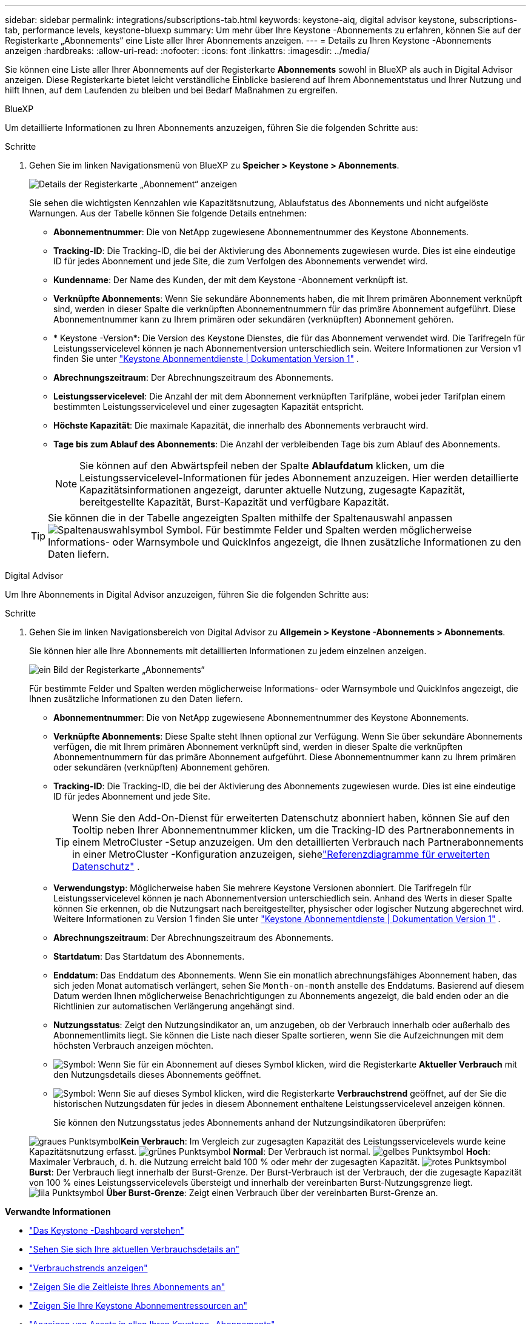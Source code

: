 ---
sidebar: sidebar 
permalink: integrations/subscriptions-tab.html 
keywords: keystone-aiq, digital advisor keystone, subscriptions-tab, performance levels, keystone-bluexp 
summary: Um mehr über Ihre Keystone -Abonnements zu erfahren, können Sie auf der Registerkarte „Abonnements“ eine Liste aller Ihrer Abonnements anzeigen. 
---
= Details zu Ihren Keystone -Abonnements anzeigen
:hardbreaks:
:allow-uri-read: 
:nofooter: 
:icons: font
:linkattrs: 
:imagesdir: ../media/


[role="lead"]
Sie können eine Liste aller Ihrer Abonnements auf der Registerkarte *Abonnements* sowohl in BlueXP als auch in Digital Advisor anzeigen.  Diese Registerkarte bietet leicht verständliche Einblicke basierend auf Ihrem Abonnementstatus und Ihrer Nutzung und hilft Ihnen, auf dem Laufenden zu bleiben und bei Bedarf Maßnahmen zu ergreifen.

[role="tabbed-block"]
====
.BlueXP
--
Um detaillierte Informationen zu Ihren Abonnements anzuzeigen, führen Sie die folgenden Schritte aus:

.Schritte
. Gehen Sie im linken Navigationsmenü von BlueXP zu *Speicher > Keystone > Abonnements*.
+
image:bxp-subscription-list-2.png["Details der Registerkarte „Abonnement“ anzeigen"]

+
Sie sehen die wichtigsten Kennzahlen wie Kapazitätsnutzung, Ablaufstatus des Abonnements und nicht aufgelöste Warnungen. Aus der Tabelle können Sie folgende Details entnehmen:

+
** *Abonnementnummer*: Die von NetApp zugewiesene Abonnementnummer des Keystone Abonnements.
** *Tracking-ID*: Die Tracking-ID, die bei der Aktivierung des Abonnements zugewiesen wurde.  Dies ist eine eindeutige ID für jedes Abonnement und jede Site, die zum Verfolgen des Abonnements verwendet wird.
** *Kundenname*: Der Name des Kunden, der mit dem Keystone -Abonnement verknüpft ist.
** *Verknüpfte Abonnements*: Wenn Sie sekundäre Abonnements haben, die mit Ihrem primären Abonnement verknüpft sind, werden in dieser Spalte die verknüpften Abonnementnummern für das primäre Abonnement aufgeführt.  Diese Abonnementnummer kann zu Ihrem primären oder sekundären (verknüpften) Abonnement gehören.
** * Keystone -Version*: Die Version des Keystone Dienstes, die für das Abonnement verwendet wird.  Die Tarifregeln für Leistungsservicelevel können je nach Abonnementversion unterschiedlich sein.  Weitere Informationen zur Version v1 finden Sie unter https://docs.netapp.com/us-en/keystone/index.html["Keystone Abonnementdienste | Dokumentation Version 1"^] .
** *Abrechnungszeitraum*: Der Abrechnungszeitraum des Abonnements.
** *Leistungsservicelevel*: Die Anzahl der mit dem Abonnement verknüpften Tarifpläne, wobei jeder Tarifplan einem bestimmten Leistungsservicelevel und einer zugesagten Kapazität entspricht.
** *Höchste Kapazität*: Die maximale Kapazität, die innerhalb des Abonnements verbraucht wird.
** *Tage bis zum Ablauf des Abonnements*: Die Anzahl der verbleibenden Tage bis zum Ablauf des Abonnements.
+

NOTE: Sie können auf den Abwärtspfeil neben der Spalte *Ablaufdatum* klicken, um die Leistungsservicelevel-Informationen für jedes Abonnement anzuzeigen. Hier werden detaillierte Kapazitätsinformationen angezeigt, darunter aktuelle Nutzung, zugesagte Kapazität, bereitgestellte Kapazität, Burst-Kapazität und verfügbare Kapazität.

+

TIP: Sie können die in der Tabelle angezeigten Spalten mithilfe der Spaltenauswahl anpassenimage:column-selector.png["Spaltenauswahlsymbol"] Symbol.  Für bestimmte Felder und Spalten werden möglicherweise Informations- oder Warnsymbole und QuickInfos angezeigt, die Ihnen zusätzliche Informationen zu den Daten liefern.





--
.Digital Advisor
--
Um Ihre Abonnements in Digital Advisor anzuzeigen, führen Sie die folgenden Schritte aus:

.Schritte
. Gehen Sie im linken Navigationsbereich von Digital Advisor zu *Allgemein > Keystone -Abonnements > Abonnements*.
+
Sie können hier alle Ihre Abonnements mit detaillierten Informationen zu jedem einzelnen anzeigen.

+
image:all-subs-4.png["ein Bild der Registerkarte „Abonnements“"]

+
Für bestimmte Felder und Spalten werden möglicherweise Informations- oder Warnsymbole und QuickInfos angezeigt, die Ihnen zusätzliche Informationen zu den Daten liefern.

+
** *Abonnementnummer*: Die von NetApp zugewiesene Abonnementnummer des Keystone Abonnements.
** *Verknüpfte Abonnements*: Diese Spalte steht Ihnen optional zur Verfügung.  Wenn Sie über sekundäre Abonnements verfügen, die mit Ihrem primären Abonnement verknüpft sind, werden in dieser Spalte die verknüpften Abonnementnummern für das primäre Abonnement aufgeführt.  Diese Abonnementnummer kann zu Ihrem primären oder sekundären (verknüpften) Abonnement gehören.
** *Tracking-ID*: Die Tracking-ID, die bei der Aktivierung des Abonnements zugewiesen wurde.  Dies ist eine eindeutige ID für jedes Abonnement und jede Site.
+

TIP: Wenn Sie den Add-On-Dienst für erweiterten Datenschutz abonniert haben, können Sie auf den Tooltip neben Ihrer Abonnementnummer klicken, um die Tracking-ID des Partnerabonnements in einem MetroCluster -Setup anzuzeigen.  Um den detaillierten Verbrauch nach Partnerabonnements in einer MetroCluster -Konfiguration anzuzeigen, siehelink:../integrations/consumption-tab.html#reference-charts-for-advanced-data-protection-for-metrocluster["Referenzdiagramme für erweiterten Datenschutz"] .

** *Verwendungstyp*: Möglicherweise haben Sie mehrere Keystone Versionen abonniert.  Die Tarifregeln für Leistungsservicelevel können je nach Abonnementversion unterschiedlich sein.  Anhand des Werts in dieser Spalte können Sie erkennen, ob die Nutzungsart nach bereitgestellter, physischer oder logischer Nutzung abgerechnet wird.  Weitere Informationen zu Version 1 finden Sie unter https://docs.netapp.com/us-en/keystone/index.html["Keystone Abonnementdienste | Dokumentation Version 1"^] .
** *Abrechnungszeitraum*: Der Abrechnungszeitraum des Abonnements.
** *Startdatum*: Das Startdatum des Abonnements.
** *Enddatum*: Das Enddatum des Abonnements.  Wenn Sie ein monatlich abrechnungsfähiges Abonnement haben, das sich jeden Monat automatisch verlängert, sehen Sie `Month-on-month` anstelle des Enddatums.  Basierend auf diesem Datum werden Ihnen möglicherweise Benachrichtigungen zu Abonnements angezeigt, die bald enden oder an die Richtlinien zur automatischen Verlängerung angehängt sind.
** *Nutzungsstatus*: Zeigt den Nutzungsindikator an, um anzugeben, ob der Verbrauch innerhalb oder außerhalb des Abonnementlimits liegt.  Sie können die Liste nach dieser Spalte sortieren, wenn Sie die Aufzeichnungen mit dem höchsten Verbrauch anzeigen möchten.
** image:subs-dtls-icon.png["Symbol"]: Wenn Sie für ein Abonnement auf dieses Symbol klicken, wird die Registerkarte *Aktueller Verbrauch* mit den Nutzungsdetails dieses Abonnements geöffnet.
** image:aiq-ks-time-icon.png["Symbol"]: Wenn Sie auf dieses Symbol klicken, wird die Registerkarte *Verbrauchstrend* geöffnet, auf der Sie die historischen Nutzungsdaten für jedes in diesem Abonnement enthaltene Leistungsservicelevel anzeigen können.
+
Sie können den Nutzungsstatus jedes Abonnements anhand der Nutzungsindikatoren überprüfen:

+
image:icon-grey.png["graues Punktsymbol"]*Kein Verbrauch*: Im Vergleich zur zugesagten Kapazität des Leistungsservicelevels wurde keine Kapazitätsnutzung erfasst. image:icon-green.png["grünes Punktsymbol"] *Normal*: Der Verbrauch ist normal. image:icon-amber.png["gelbes Punktsymbol"] *Hoch*: Maximaler Verbrauch, d. h. die Nutzung erreicht bald 100 % oder mehr der zugesagten Kapazität. image:icon-red.png["rotes Punktsymbol"] *Burst*: Der Verbrauch liegt innerhalb der Burst-Grenze.  Der Burst-Verbrauch ist der Verbrauch, der die zugesagte Kapazität von 100 % eines Leistungsservicelevels übersteigt und innerhalb der vereinbarten Burst-Nutzungsgrenze liegt. image:icon-purple.png["lila Punktsymbol"] *Über Burst-Grenze*: Zeigt einen Verbrauch über der vereinbarten Burst-Grenze an.





--
====
*Verwandte Informationen*

* link:../integrations/dashboard-overview.html["Das Keystone -Dashboard verstehen"]
* link:../integrations/current-usage-tab.html["Sehen Sie sich Ihre aktuellen Verbrauchsdetails an"]
* link:../integrations/consumption-tab.html["Verbrauchstrends anzeigen"]
* link:../integrations/subscription-timeline.html["Zeigen Sie die Zeitleiste Ihres Abonnements an"]
* link:../integrations/assets-tab.html["Zeigen Sie Ihre Keystone Abonnementressourcen an"]
* link:../integrations/assets.html["Anzeigen von Assets in allen Ihren Keystone -Abonnements"]
* link:../integrations/monitoring-alerts.html["Anzeigen und Verwalten von Warnungen und Monitoren"]
* link:../integrations/volumes-objects-tab.html["Details zu Datenträgern und Objekten anzeigen"]

